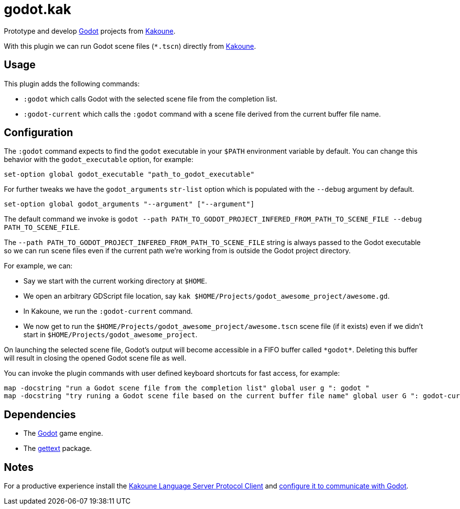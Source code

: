 :kak-lsp-configure-godot: https://github.com/kak-lsp/kak-lsp/wiki/How-to-install-servers#gdscript-godot
:kak-lsp-website: https://github.com/kak-lsp/kak-lsp/
:godot-website: https://godotengine.org
:kakoune-website: https://kakoune.org
:gettext-website: https://www.gnu.org/software/gettext/

= godot.kak

Prototype and develop link:{godot-website}[Godot] projects from link:{kakoune-website}[Kakoune].

With this plugin we can run Godot scene files (`*.tscn`) directly from link:{kakoune-website}[Kakoune].

== Usage

This plugin adds the following commands:

- `:godot` which calls Godot with the selected scene file from the completion list.
- `:godot-current` which calls the `:godot` command with a scene file derived from the current buffer file name.

== Configuration

The `:godot` command expects to find the `godot` executable in your `$PATH` environment variable by default. You can change this behavior with the `godot_executable` option, for example:

-------------------------------------------------------------
set-option global godot_executable "path_to_godot_executable"
-------------------------------------------------------------

For further tweaks we have the `godot_arguments` `str-list` option which is populated with the `--debug` argument by default.

-------------------------------------------------------------
set-option global godot_arguments "--argument" ["--argument"]
-------------------------------------------------------------

The default command we invoke is `godot --path PATH_TO_GODOT_PROJECT_INFERED_FROM_PATH_TO_SCENE_FILE --debug PATH_TO_SCENE_FILE`.

The `--path PATH_TO_GODOT_PROJECT_INFERED_FROM_PATH_TO_SCENE_FILE` string is always passed to the Godot executable so we can run scene files even if the current path we're working from is outside the Godot project directory.

For example, we can:

- Say we start with the current working directory at `$HOME`.
- We open an arbitrary GDScript file location, say `kak $HOME/Projects/godot_awesome_project/awesome.gd`.
- In Kakoune, we run the `:godot-current` command.
- We now get to run the `$HOME/Projects/godot_awesome_project/awesome.tscn` scene file (if it exists) even if we didn't start in `$HOME/Projects/godot_awesome_project`.

On launching the selected scene file, Godot's output will become accessible in a FIFO buffer called `\*godot*`. Deleting this buffer will result in closing the opened Godot scene file as well.

You can invoke the plugin commands with user defined keyboard shortcuts for fast access, for example:

-------------------------------------------------------------
map -docstring "run a Godot scene file from the completion list" global user g ": godot "
map -docstring "try runing a Godot scene file based on the current buffer file name" global user G ": godot-current<ret>"
-------------------------------------------------------------

== Dependencies

- The link:{godot-website}[Godot] game engine.
- The link:{gettext-website}[gettext] package.

== Notes

For a productive experience install the link:{kak-lsp-website}[Kakoune Language Server Protocol Client] and link:{kak-lsp-configure-godot}[configure it to communicate with Godot].

